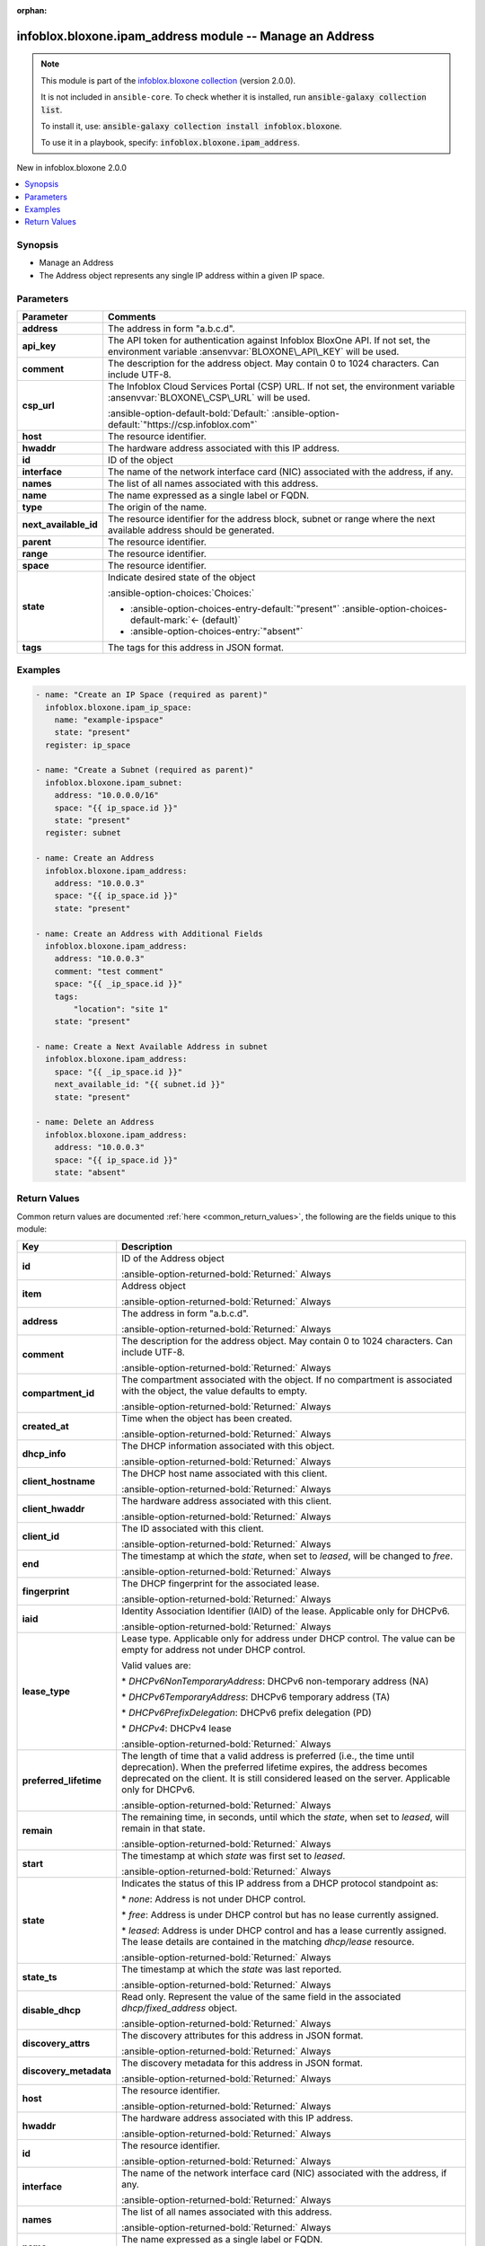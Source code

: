 .. Document meta

:orphan:

.. |antsibull-internal-nbsp| unicode:: 0xA0
    :trim:

.. meta::
  :antsibull-docs: 2.15.0

.. Anchors

.. _ansible_collections.infoblox.bloxone.ipam_address_module:

.. Anchors: short name for ansible.builtin

.. Title

infoblox.bloxone.ipam_address module -- Manage an Address
+++++++++++++++++++++++++++++++++++++++++++++++++++++++++

.. Collection note

.. note::
    This module is part of the `infoblox.bloxone collection <https://galaxy.ansible.com/ui/repo/published/infoblox/bloxone/>`_ (version 2.0.0).

    It is not included in ``ansible-core``.
    To check whether it is installed, run :code:`ansible-galaxy collection list`.

    To install it, use: :code:`ansible-galaxy collection install infoblox.bloxone`.

    To use it in a playbook, specify: :code:`infoblox.bloxone.ipam_address`.

.. version_added

.. rst-class:: ansible-version-added

New in infoblox.bloxone 2.0.0

.. contents::
   :local:
   :depth: 1

.. Deprecated


Synopsis
--------

.. Description

- Manage an Address
- The Address object represents any single IP address within a given IP space.


.. Aliases


.. Requirements






.. Options

Parameters
----------

.. tabularcolumns:: \X{1}{3}\X{2}{3}

.. list-table::
  :width: 100%
  :widths: auto
  :header-rows: 1
  :class: longtable ansible-option-table

  * - Parameter
    - Comments

  * - .. raw:: html

        <div class="ansible-option-cell">
        <div class="ansibleOptionAnchor" id="parameter-address"></div>

      .. _ansible_collections.infoblox.bloxone.ipam_address_module__parameter-address:

      .. rst-class:: ansible-option-title

      **address**

      .. raw:: html

        <a class="ansibleOptionLink" href="#parameter-address" title="Permalink to this option"></a>

      .. ansible-option-type-line::

        :ansible-option-type:`string`

      .. raw:: html

        </div>

    - .. raw:: html

        <div class="ansible-option-cell">

      The address in form "a.b.c.d".


      .. raw:: html

        </div>

  * - .. raw:: html

        <div class="ansible-option-cell">
        <div class="ansibleOptionAnchor" id="parameter-api_key"></div>
        <div class="ansibleOptionAnchor" id="parameter-bloxone_api_key"></div>

      .. _ansible_collections.infoblox.bloxone.ipam_address_module__parameter-api_key:
      .. _ansible_collections.infoblox.bloxone.ipam_address_module__parameter-bloxone_api_key:

      .. rst-class:: ansible-option-title

      **api_key**

      .. raw:: html

        <a class="ansibleOptionLink" href="#parameter-api_key" title="Permalink to this option"></a>

      .. ansible-option-type-line::

        :ansible-option-aliases:`aliases: bloxone_api_key`

        :ansible-option-type:`string`

      .. raw:: html

        </div>

    - .. raw:: html

        <div class="ansible-option-cell">

      The API token for authentication against Infoblox BloxOne API. If not set, the environment variable :ansenvvar:`BLOXONE\_API\_KEY` will be used.


      .. raw:: html

        </div>

  * - .. raw:: html

        <div class="ansible-option-cell">
        <div class="ansibleOptionAnchor" id="parameter-comment"></div>

      .. _ansible_collections.infoblox.bloxone.ipam_address_module__parameter-comment:

      .. rst-class:: ansible-option-title

      **comment**

      .. raw:: html

        <a class="ansibleOptionLink" href="#parameter-comment" title="Permalink to this option"></a>

      .. ansible-option-type-line::

        :ansible-option-type:`string`

      .. raw:: html

        </div>

    - .. raw:: html

        <div class="ansible-option-cell">

      The description for the address object. May contain 0 to 1024 characters. Can include UTF-8.


      .. raw:: html

        </div>

  * - .. raw:: html

        <div class="ansible-option-cell">
        <div class="ansibleOptionAnchor" id="parameter-csp_url"></div>
        <div class="ansibleOptionAnchor" id="parameter-bloxone_csp_url"></div>

      .. _ansible_collections.infoblox.bloxone.ipam_address_module__parameter-bloxone_csp_url:
      .. _ansible_collections.infoblox.bloxone.ipam_address_module__parameter-csp_url:

      .. rst-class:: ansible-option-title

      **csp_url**

      .. raw:: html

        <a class="ansibleOptionLink" href="#parameter-csp_url" title="Permalink to this option"></a>

      .. ansible-option-type-line::

        :ansible-option-aliases:`aliases: bloxone_csp_url`

        :ansible-option-type:`string`

      .. raw:: html

        </div>

    - .. raw:: html

        <div class="ansible-option-cell">

      The Infoblox Cloud Services Portal (CSP) URL. If not set, the environment variable :ansenvvar:`BLOXONE\_CSP\_URL` will be used.


      .. rst-class:: ansible-option-line

      :ansible-option-default-bold:`Default:` :ansible-option-default:`"https://csp.infoblox.com"`

      .. raw:: html

        </div>

  * - .. raw:: html

        <div class="ansible-option-cell">
        <div class="ansibleOptionAnchor" id="parameter-host"></div>

      .. _ansible_collections.infoblox.bloxone.ipam_address_module__parameter-host:

      .. rst-class:: ansible-option-title

      **host**

      .. raw:: html

        <a class="ansibleOptionLink" href="#parameter-host" title="Permalink to this option"></a>

      .. ansible-option-type-line::

        :ansible-option-type:`string`

      .. raw:: html

        </div>

    - .. raw:: html

        <div class="ansible-option-cell">

      The resource identifier.


      .. raw:: html

        </div>

  * - .. raw:: html

        <div class="ansible-option-cell">
        <div class="ansibleOptionAnchor" id="parameter-hwaddr"></div>

      .. _ansible_collections.infoblox.bloxone.ipam_address_module__parameter-hwaddr:

      .. rst-class:: ansible-option-title

      **hwaddr**

      .. raw:: html

        <a class="ansibleOptionLink" href="#parameter-hwaddr" title="Permalink to this option"></a>

      .. ansible-option-type-line::

        :ansible-option-type:`string`

      .. raw:: html

        </div>

    - .. raw:: html

        <div class="ansible-option-cell">

      The hardware address associated with this IP address.


      .. raw:: html

        </div>

  * - .. raw:: html

        <div class="ansible-option-cell">
        <div class="ansibleOptionAnchor" id="parameter-id"></div>

      .. _ansible_collections.infoblox.bloxone.ipam_address_module__parameter-id:

      .. rst-class:: ansible-option-title

      **id**

      .. raw:: html

        <a class="ansibleOptionLink" href="#parameter-id" title="Permalink to this option"></a>

      .. ansible-option-type-line::

        :ansible-option-type:`string`

      .. raw:: html

        </div>

    - .. raw:: html

        <div class="ansible-option-cell">

      ID of the object


      .. raw:: html

        </div>

  * - .. raw:: html

        <div class="ansible-option-cell">
        <div class="ansibleOptionAnchor" id="parameter-interface"></div>

      .. _ansible_collections.infoblox.bloxone.ipam_address_module__parameter-interface:

      .. rst-class:: ansible-option-title

      **interface**

      .. raw:: html

        <a class="ansibleOptionLink" href="#parameter-interface" title="Permalink to this option"></a>

      .. ansible-option-type-line::

        :ansible-option-type:`string`

      .. raw:: html

        </div>

    - .. raw:: html

        <div class="ansible-option-cell">

      The name of the network interface card (NIC) associated with the address, if any.


      .. raw:: html

        </div>

  * - .. raw:: html

        <div class="ansible-option-cell">
        <div class="ansibleOptionAnchor" id="parameter-names"></div>

      .. _ansible_collections.infoblox.bloxone.ipam_address_module__parameter-names:

      .. rst-class:: ansible-option-title

      **names**

      .. raw:: html

        <a class="ansibleOptionLink" href="#parameter-names" title="Permalink to this option"></a>

      .. ansible-option-type-line::

        :ansible-option-type:`list` / :ansible-option-elements:`elements=dictionary`

      .. raw:: html

        </div>

    - .. raw:: html

        <div class="ansible-option-cell">

      The list of all names associated with this address.


      .. raw:: html

        </div>

  * - .. raw:: html

        <div class="ansible-option-indent"></div><div class="ansible-option-cell">
        <div class="ansibleOptionAnchor" id="parameter-names/name"></div>

      .. raw:: latex

        \hspace{0.02\textwidth}\begin{minipage}[t]{0.3\textwidth}

      .. _ansible_collections.infoblox.bloxone.ipam_address_module__parameter-names/name:

      .. rst-class:: ansible-option-title

      **name**

      .. raw:: html

        <a class="ansibleOptionLink" href="#parameter-names/name" title="Permalink to this option"></a>

      .. ansible-option-type-line::

        :ansible-option-type:`string`

      .. raw:: html

        </div>

      .. raw:: latex

        \end{minipage}

    - .. raw:: html

        <div class="ansible-option-indent-desc"></div><div class="ansible-option-cell">

      The name expressed as a single label or FQDN.


      .. raw:: html

        </div>

  * - .. raw:: html

        <div class="ansible-option-indent"></div><div class="ansible-option-cell">
        <div class="ansibleOptionAnchor" id="parameter-names/type"></div>

      .. raw:: latex

        \hspace{0.02\textwidth}\begin{minipage}[t]{0.3\textwidth}

      .. _ansible_collections.infoblox.bloxone.ipam_address_module__parameter-names/type:

      .. rst-class:: ansible-option-title

      **type**

      .. raw:: html

        <a class="ansibleOptionLink" href="#parameter-names/type" title="Permalink to this option"></a>

      .. ansible-option-type-line::

        :ansible-option-type:`string`

      .. raw:: html

        </div>

      .. raw:: latex

        \end{minipage}

    - .. raw:: html

        <div class="ansible-option-indent-desc"></div><div class="ansible-option-cell">

      The origin of the name.


      .. raw:: html

        </div>


  * - .. raw:: html

        <div class="ansible-option-cell">
        <div class="ansibleOptionAnchor" id="parameter-next_available_id"></div>

      .. _ansible_collections.infoblox.bloxone.ipam_address_module__parameter-next_available_id:

      .. rst-class:: ansible-option-title

      **next_available_id**

      .. raw:: html

        <a class="ansibleOptionLink" href="#parameter-next_available_id" title="Permalink to this option"></a>

      .. ansible-option-type-line::

        :ansible-option-type:`string`

      .. raw:: html

        </div>

    - .. raw:: html

        <div class="ansible-option-cell">

      The resource identifier for the address block, subnet or range where the next available address should be generated.


      .. raw:: html

        </div>

  * - .. raw:: html

        <div class="ansible-option-cell">
        <div class="ansibleOptionAnchor" id="parameter-parent"></div>

      .. _ansible_collections.infoblox.bloxone.ipam_address_module__parameter-parent:

      .. rst-class:: ansible-option-title

      **parent**

      .. raw:: html

        <a class="ansibleOptionLink" href="#parameter-parent" title="Permalink to this option"></a>

      .. ansible-option-type-line::

        :ansible-option-type:`string`

      .. raw:: html

        </div>

    - .. raw:: html

        <div class="ansible-option-cell">

      The resource identifier.


      .. raw:: html

        </div>

  * - .. raw:: html

        <div class="ansible-option-cell">
        <div class="ansibleOptionAnchor" id="parameter-range"></div>

      .. _ansible_collections.infoblox.bloxone.ipam_address_module__parameter-range:

      .. rst-class:: ansible-option-title

      **range**

      .. raw:: html

        <a class="ansibleOptionLink" href="#parameter-range" title="Permalink to this option"></a>

      .. ansible-option-type-line::

        :ansible-option-type:`string`

      .. raw:: html

        </div>

    - .. raw:: html

        <div class="ansible-option-cell">

      The resource identifier.


      .. raw:: html

        </div>

  * - .. raw:: html

        <div class="ansible-option-cell">
        <div class="ansibleOptionAnchor" id="parameter-space"></div>

      .. _ansible_collections.infoblox.bloxone.ipam_address_module__parameter-space:

      .. rst-class:: ansible-option-title

      **space**

      .. raw:: html

        <a class="ansibleOptionLink" href="#parameter-space" title="Permalink to this option"></a>

      .. ansible-option-type-line::

        :ansible-option-type:`string`

      .. raw:: html

        </div>

    - .. raw:: html

        <div class="ansible-option-cell">

      The resource identifier.


      .. raw:: html

        </div>

  * - .. raw:: html

        <div class="ansible-option-cell">
        <div class="ansibleOptionAnchor" id="parameter-state"></div>

      .. _ansible_collections.infoblox.bloxone.ipam_address_module__parameter-state:

      .. rst-class:: ansible-option-title

      **state**

      .. raw:: html

        <a class="ansibleOptionLink" href="#parameter-state" title="Permalink to this option"></a>

      .. ansible-option-type-line::

        :ansible-option-type:`string`

      .. raw:: html

        </div>

    - .. raw:: html

        <div class="ansible-option-cell">

      Indicate desired state of the object


      .. rst-class:: ansible-option-line

      :ansible-option-choices:`Choices:`

      - :ansible-option-choices-entry-default:`"present"` :ansible-option-choices-default-mark:`← (default)`
      - :ansible-option-choices-entry:`"absent"`


      .. raw:: html

        </div>

  * - .. raw:: html

        <div class="ansible-option-cell">
        <div class="ansibleOptionAnchor" id="parameter-tags"></div>

      .. _ansible_collections.infoblox.bloxone.ipam_address_module__parameter-tags:

      .. rst-class:: ansible-option-title

      **tags**

      .. raw:: html

        <a class="ansibleOptionLink" href="#parameter-tags" title="Permalink to this option"></a>

      .. ansible-option-type-line::

        :ansible-option-type:`dictionary`

      .. raw:: html

        </div>

    - .. raw:: html

        <div class="ansible-option-cell">

      The tags for this address in JSON format.


      .. raw:: html

        </div>


.. Attributes


.. Notes


.. Seealso


.. Examples

Examples
--------

.. code-block:: yaml+jinja

    - name: "Create an IP Space (required as parent)"
      infoblox.bloxone.ipam_ip_space:
        name: "example-ipspace"
        state: "present"
      register: ip_space

    - name: "Create a Subnet (required as parent)"
      infoblox.bloxone.ipam_subnet:
        address: "10.0.0.0/16"
        space: "{{ ip_space.id }}"
        state: "present"
      register: subnet

    - name: Create an Address
      infoblox.bloxone.ipam_address:
        address: "10.0.0.3"
        space: "{{ ip_space.id }}"
        state: "present"

    - name: Create an Address with Additional Fields
      infoblox.bloxone.ipam_address:
        address: "10.0.0.3"
        comment: "test comment"
        space: "{{ _ip_space.id }}"
        tags:
            "location": "site 1"
        state: "present"

    - name: Create a Next Available Address in subnet
      infoblox.bloxone.ipam_address:
        space: "{{ _ip_space.id }}"
        next_available_id: "{{ subnet.id }}"
        state: "present"

    - name: Delete an Address
      infoblox.bloxone.ipam_address:
        address: "10.0.0.3"
        space: "{{ ip_space.id }}"
        state: "absent"



.. Facts


.. Return values

Return Values
-------------
Common return values are documented :ref:`here <common_return_values>`, the following are the fields unique to this module:

.. tabularcolumns:: \X{1}{3}\X{2}{3}

.. list-table::
  :width: 100%
  :widths: auto
  :header-rows: 1
  :class: longtable ansible-option-table

  * - Key
    - Description

  * - .. raw:: html

        <div class="ansible-option-cell">
        <div class="ansibleOptionAnchor" id="return-id"></div>

      .. _ansible_collections.infoblox.bloxone.ipam_address_module__return-id:

      .. rst-class:: ansible-option-title

      **id**

      .. raw:: html

        <a class="ansibleOptionLink" href="#return-id" title="Permalink to this return value"></a>

      .. ansible-option-type-line::

        :ansible-option-type:`string`

      .. raw:: html

        </div>

    - .. raw:: html

        <div class="ansible-option-cell">

      ID of the Address object


      .. rst-class:: ansible-option-line

      :ansible-option-returned-bold:`Returned:` Always


      .. raw:: html

        </div>


  * - .. raw:: html

        <div class="ansible-option-cell">
        <div class="ansibleOptionAnchor" id="return-item"></div>

      .. _ansible_collections.infoblox.bloxone.ipam_address_module__return-item:

      .. rst-class:: ansible-option-title

      **item**

      .. raw:: html

        <a class="ansibleOptionLink" href="#return-item" title="Permalink to this return value"></a>

      .. ansible-option-type-line::

        :ansible-option-type:`complex`

      .. raw:: html

        </div>

    - .. raw:: html

        <div class="ansible-option-cell">

      Address object


      .. rst-class:: ansible-option-line

      :ansible-option-returned-bold:`Returned:` Always


      .. raw:: html

        </div>


  * - .. raw:: html

        <div class="ansible-option-indent"></div><div class="ansible-option-cell">
        <div class="ansibleOptionAnchor" id="return-item/address"></div>

      .. raw:: latex

        \hspace{0.02\textwidth}\begin{minipage}[t]{0.3\textwidth}

      .. _ansible_collections.infoblox.bloxone.ipam_address_module__return-item/address:

      .. rst-class:: ansible-option-title

      **address**

      .. raw:: html

        <a class="ansibleOptionLink" href="#return-item/address" title="Permalink to this return value"></a>

      .. ansible-option-type-line::

        :ansible-option-type:`string`

      .. raw:: html

        </div>

      .. raw:: latex

        \end{minipage}

    - .. raw:: html

        <div class="ansible-option-indent-desc"></div><div class="ansible-option-cell">

      The address in form "a.b.c.d".


      .. rst-class:: ansible-option-line

      :ansible-option-returned-bold:`Returned:` Always


      .. raw:: html

        </div>


  * - .. raw:: html

        <div class="ansible-option-indent"></div><div class="ansible-option-cell">
        <div class="ansibleOptionAnchor" id="return-item/comment"></div>

      .. raw:: latex

        \hspace{0.02\textwidth}\begin{minipage}[t]{0.3\textwidth}

      .. _ansible_collections.infoblox.bloxone.ipam_address_module__return-item/comment:

      .. rst-class:: ansible-option-title

      **comment**

      .. raw:: html

        <a class="ansibleOptionLink" href="#return-item/comment" title="Permalink to this return value"></a>

      .. ansible-option-type-line::

        :ansible-option-type:`string`

      .. raw:: html

        </div>

      .. raw:: latex

        \end{minipage}

    - .. raw:: html

        <div class="ansible-option-indent-desc"></div><div class="ansible-option-cell">

      The description for the address object. May contain 0 to 1024 characters. Can include UTF-8.


      .. rst-class:: ansible-option-line

      :ansible-option-returned-bold:`Returned:` Always


      .. raw:: html

        </div>


  * - .. raw:: html

        <div class="ansible-option-indent"></div><div class="ansible-option-cell">
        <div class="ansibleOptionAnchor" id="return-item/compartment_id"></div>

      .. raw:: latex

        \hspace{0.02\textwidth}\begin{minipage}[t]{0.3\textwidth}

      .. _ansible_collections.infoblox.bloxone.ipam_address_module__return-item/compartment_id:

      .. rst-class:: ansible-option-title

      **compartment_id**

      .. raw:: html

        <a class="ansibleOptionLink" href="#return-item/compartment_id" title="Permalink to this return value"></a>

      .. ansible-option-type-line::

        :ansible-option-type:`string`

      .. raw:: html

        </div>

      .. raw:: latex

        \end{minipage}

    - .. raw:: html

        <div class="ansible-option-indent-desc"></div><div class="ansible-option-cell">

      The compartment associated with the object. If no compartment is associated with the object, the value defaults to empty.


      .. rst-class:: ansible-option-line

      :ansible-option-returned-bold:`Returned:` Always


      .. raw:: html

        </div>


  * - .. raw:: html

        <div class="ansible-option-indent"></div><div class="ansible-option-cell">
        <div class="ansibleOptionAnchor" id="return-item/created_at"></div>

      .. raw:: latex

        \hspace{0.02\textwidth}\begin{minipage}[t]{0.3\textwidth}

      .. _ansible_collections.infoblox.bloxone.ipam_address_module__return-item/created_at:

      .. rst-class:: ansible-option-title

      **created_at**

      .. raw:: html

        <a class="ansibleOptionLink" href="#return-item/created_at" title="Permalink to this return value"></a>

      .. ansible-option-type-line::

        :ansible-option-type:`string`

      .. raw:: html

        </div>

      .. raw:: latex

        \end{minipage}

    - .. raw:: html

        <div class="ansible-option-indent-desc"></div><div class="ansible-option-cell">

      Time when the object has been created.


      .. rst-class:: ansible-option-line

      :ansible-option-returned-bold:`Returned:` Always


      .. raw:: html

        </div>


  * - .. raw:: html

        <div class="ansible-option-indent"></div><div class="ansible-option-cell">
        <div class="ansibleOptionAnchor" id="return-item/dhcp_info"></div>

      .. raw:: latex

        \hspace{0.02\textwidth}\begin{minipage}[t]{0.3\textwidth}

      .. _ansible_collections.infoblox.bloxone.ipam_address_module__return-item/dhcp_info:

      .. rst-class:: ansible-option-title

      **dhcp_info**

      .. raw:: html

        <a class="ansibleOptionLink" href="#return-item/dhcp_info" title="Permalink to this return value"></a>

      .. ansible-option-type-line::

        :ansible-option-type:`dictionary`

      .. raw:: html

        </div>

      .. raw:: latex

        \end{minipage}

    - .. raw:: html

        <div class="ansible-option-indent-desc"></div><div class="ansible-option-cell">

      The DHCP information associated with this object.


      .. rst-class:: ansible-option-line

      :ansible-option-returned-bold:`Returned:` Always


      .. raw:: html

        </div>


  * - .. raw:: html

        <div class="ansible-option-indent"></div><div class="ansible-option-indent"></div><div class="ansible-option-cell">
        <div class="ansibleOptionAnchor" id="return-item/dhcp_info/client_hostname"></div>

      .. raw:: latex

        \hspace{0.04\textwidth}\begin{minipage}[t]{0.28\textwidth}

      .. _ansible_collections.infoblox.bloxone.ipam_address_module__return-item/dhcp_info/client_hostname:

      .. rst-class:: ansible-option-title

      **client_hostname**

      .. raw:: html

        <a class="ansibleOptionLink" href="#return-item/dhcp_info/client_hostname" title="Permalink to this return value"></a>

      .. ansible-option-type-line::

        :ansible-option-type:`string`

      .. raw:: html

        </div>

      .. raw:: latex

        \end{minipage}

    - .. raw:: html

        <div class="ansible-option-indent-desc"></div><div class="ansible-option-indent-desc"></div><div class="ansible-option-cell">

      The DHCP host name associated with this client.


      .. rst-class:: ansible-option-line

      :ansible-option-returned-bold:`Returned:` Always


      .. raw:: html

        </div>


  * - .. raw:: html

        <div class="ansible-option-indent"></div><div class="ansible-option-indent"></div><div class="ansible-option-cell">
        <div class="ansibleOptionAnchor" id="return-item/dhcp_info/client_hwaddr"></div>

      .. raw:: latex

        \hspace{0.04\textwidth}\begin{minipage}[t]{0.28\textwidth}

      .. _ansible_collections.infoblox.bloxone.ipam_address_module__return-item/dhcp_info/client_hwaddr:

      .. rst-class:: ansible-option-title

      **client_hwaddr**

      .. raw:: html

        <a class="ansibleOptionLink" href="#return-item/dhcp_info/client_hwaddr" title="Permalink to this return value"></a>

      .. ansible-option-type-line::

        :ansible-option-type:`string`

      .. raw:: html

        </div>

      .. raw:: latex

        \end{minipage}

    - .. raw:: html

        <div class="ansible-option-indent-desc"></div><div class="ansible-option-indent-desc"></div><div class="ansible-option-cell">

      The hardware address associated with this client.


      .. rst-class:: ansible-option-line

      :ansible-option-returned-bold:`Returned:` Always


      .. raw:: html

        </div>


  * - .. raw:: html

        <div class="ansible-option-indent"></div><div class="ansible-option-indent"></div><div class="ansible-option-cell">
        <div class="ansibleOptionAnchor" id="return-item/dhcp_info/client_id"></div>

      .. raw:: latex

        \hspace{0.04\textwidth}\begin{minipage}[t]{0.28\textwidth}

      .. _ansible_collections.infoblox.bloxone.ipam_address_module__return-item/dhcp_info/client_id:

      .. rst-class:: ansible-option-title

      **client_id**

      .. raw:: html

        <a class="ansibleOptionLink" href="#return-item/dhcp_info/client_id" title="Permalink to this return value"></a>

      .. ansible-option-type-line::

        :ansible-option-type:`string`

      .. raw:: html

        </div>

      .. raw:: latex

        \end{minipage}

    - .. raw:: html

        <div class="ansible-option-indent-desc"></div><div class="ansible-option-indent-desc"></div><div class="ansible-option-cell">

      The ID associated with this client.


      .. rst-class:: ansible-option-line

      :ansible-option-returned-bold:`Returned:` Always


      .. raw:: html

        </div>


  * - .. raw:: html

        <div class="ansible-option-indent"></div><div class="ansible-option-indent"></div><div class="ansible-option-cell">
        <div class="ansibleOptionAnchor" id="return-item/dhcp_info/end"></div>

      .. raw:: latex

        \hspace{0.04\textwidth}\begin{minipage}[t]{0.28\textwidth}

      .. _ansible_collections.infoblox.bloxone.ipam_address_module__return-item/dhcp_info/end:

      .. rst-class:: ansible-option-title

      **end**

      .. raw:: html

        <a class="ansibleOptionLink" href="#return-item/dhcp_info/end" title="Permalink to this return value"></a>

      .. ansible-option-type-line::

        :ansible-option-type:`string`

      .. raw:: html

        </div>

      .. raw:: latex

        \end{minipage}

    - .. raw:: html

        <div class="ansible-option-indent-desc"></div><div class="ansible-option-indent-desc"></div><div class="ansible-option-cell">

      The timestamp at which the :emphasis:`state`\ , when set to :emphasis:`leased`\ , will be changed to :emphasis:`free`.


      .. rst-class:: ansible-option-line

      :ansible-option-returned-bold:`Returned:` Always


      .. raw:: html

        </div>


  * - .. raw:: html

        <div class="ansible-option-indent"></div><div class="ansible-option-indent"></div><div class="ansible-option-cell">
        <div class="ansibleOptionAnchor" id="return-item/dhcp_info/fingerprint"></div>

      .. raw:: latex

        \hspace{0.04\textwidth}\begin{minipage}[t]{0.28\textwidth}

      .. _ansible_collections.infoblox.bloxone.ipam_address_module__return-item/dhcp_info/fingerprint:

      .. rst-class:: ansible-option-title

      **fingerprint**

      .. raw:: html

        <a class="ansibleOptionLink" href="#return-item/dhcp_info/fingerprint" title="Permalink to this return value"></a>

      .. ansible-option-type-line::

        :ansible-option-type:`string`

      .. raw:: html

        </div>

      .. raw:: latex

        \end{minipage}

    - .. raw:: html

        <div class="ansible-option-indent-desc"></div><div class="ansible-option-indent-desc"></div><div class="ansible-option-cell">

      The DHCP fingerprint for the associated lease.


      .. rst-class:: ansible-option-line

      :ansible-option-returned-bold:`Returned:` Always


      .. raw:: html

        </div>


  * - .. raw:: html

        <div class="ansible-option-indent"></div><div class="ansible-option-indent"></div><div class="ansible-option-cell">
        <div class="ansibleOptionAnchor" id="return-item/dhcp_info/iaid"></div>

      .. raw:: latex

        \hspace{0.04\textwidth}\begin{minipage}[t]{0.28\textwidth}

      .. _ansible_collections.infoblox.bloxone.ipam_address_module__return-item/dhcp_info/iaid:

      .. rst-class:: ansible-option-title

      **iaid**

      .. raw:: html

        <a class="ansibleOptionLink" href="#return-item/dhcp_info/iaid" title="Permalink to this return value"></a>

      .. ansible-option-type-line::

        :ansible-option-type:`integer`

      .. raw:: html

        </div>

      .. raw:: latex

        \end{minipage}

    - .. raw:: html

        <div class="ansible-option-indent-desc"></div><div class="ansible-option-indent-desc"></div><div class="ansible-option-cell">

      Identity Association Identifier (IAID) of the lease. Applicable only for DHCPv6.


      .. rst-class:: ansible-option-line

      :ansible-option-returned-bold:`Returned:` Always


      .. raw:: html

        </div>


  * - .. raw:: html

        <div class="ansible-option-indent"></div><div class="ansible-option-indent"></div><div class="ansible-option-cell">
        <div class="ansibleOptionAnchor" id="return-item/dhcp_info/lease_type"></div>

      .. raw:: latex

        \hspace{0.04\textwidth}\begin{minipage}[t]{0.28\textwidth}

      .. _ansible_collections.infoblox.bloxone.ipam_address_module__return-item/dhcp_info/lease_type:

      .. rst-class:: ansible-option-title

      **lease_type**

      .. raw:: html

        <a class="ansibleOptionLink" href="#return-item/dhcp_info/lease_type" title="Permalink to this return value"></a>

      .. ansible-option-type-line::

        :ansible-option-type:`string`

      .. raw:: html

        </div>

      .. raw:: latex

        \end{minipage}

    - .. raw:: html

        <div class="ansible-option-indent-desc"></div><div class="ansible-option-indent-desc"></div><div class="ansible-option-cell">

      Lease type. Applicable only for address under DHCP control. The value can be empty for address not under DHCP control.

      Valid values are:

      \* :emphasis:`DHCPv6NonTemporaryAddress`\ : DHCPv6 non-temporary address (NA)

      \* :emphasis:`DHCPv6TemporaryAddress`\ : DHCPv6 temporary address (TA)

      \* :emphasis:`DHCPv6PrefixDelegation`\ : DHCPv6 prefix delegation (PD)

      \* :emphasis:`DHCPv4`\ : DHCPv4 lease


      .. rst-class:: ansible-option-line

      :ansible-option-returned-bold:`Returned:` Always


      .. raw:: html

        </div>


  * - .. raw:: html

        <div class="ansible-option-indent"></div><div class="ansible-option-indent"></div><div class="ansible-option-cell">
        <div class="ansibleOptionAnchor" id="return-item/dhcp_info/preferred_lifetime"></div>

      .. raw:: latex

        \hspace{0.04\textwidth}\begin{minipage}[t]{0.28\textwidth}

      .. _ansible_collections.infoblox.bloxone.ipam_address_module__return-item/dhcp_info/preferred_lifetime:

      .. rst-class:: ansible-option-title

      **preferred_lifetime**

      .. raw:: html

        <a class="ansibleOptionLink" href="#return-item/dhcp_info/preferred_lifetime" title="Permalink to this return value"></a>

      .. ansible-option-type-line::

        :ansible-option-type:`string`

      .. raw:: html

        </div>

      .. raw:: latex

        \end{minipage}

    - .. raw:: html

        <div class="ansible-option-indent-desc"></div><div class="ansible-option-indent-desc"></div><div class="ansible-option-cell">

      The length of time that a valid address is preferred (i.e., the time until deprecation). When the preferred lifetime expires, the address becomes deprecated on the client. It is still considered leased on the server. Applicable only for DHCPv6.


      .. rst-class:: ansible-option-line

      :ansible-option-returned-bold:`Returned:` Always


      .. raw:: html

        </div>


  * - .. raw:: html

        <div class="ansible-option-indent"></div><div class="ansible-option-indent"></div><div class="ansible-option-cell">
        <div class="ansibleOptionAnchor" id="return-item/dhcp_info/remain"></div>

      .. raw:: latex

        \hspace{0.04\textwidth}\begin{minipage}[t]{0.28\textwidth}

      .. _ansible_collections.infoblox.bloxone.ipam_address_module__return-item/dhcp_info/remain:

      .. rst-class:: ansible-option-title

      **remain**

      .. raw:: html

        <a class="ansibleOptionLink" href="#return-item/dhcp_info/remain" title="Permalink to this return value"></a>

      .. ansible-option-type-line::

        :ansible-option-type:`integer`

      .. raw:: html

        </div>

      .. raw:: latex

        \end{minipage}

    - .. raw:: html

        <div class="ansible-option-indent-desc"></div><div class="ansible-option-indent-desc"></div><div class="ansible-option-cell">

      The remaining time, in seconds, until which the :emphasis:`state`\ , when set to :emphasis:`leased`\ , will remain in that state.


      .. rst-class:: ansible-option-line

      :ansible-option-returned-bold:`Returned:` Always


      .. raw:: html

        </div>


  * - .. raw:: html

        <div class="ansible-option-indent"></div><div class="ansible-option-indent"></div><div class="ansible-option-cell">
        <div class="ansibleOptionAnchor" id="return-item/dhcp_info/start"></div>

      .. raw:: latex

        \hspace{0.04\textwidth}\begin{minipage}[t]{0.28\textwidth}

      .. _ansible_collections.infoblox.bloxone.ipam_address_module__return-item/dhcp_info/start:

      .. rst-class:: ansible-option-title

      **start**

      .. raw:: html

        <a class="ansibleOptionLink" href="#return-item/dhcp_info/start" title="Permalink to this return value"></a>

      .. ansible-option-type-line::

        :ansible-option-type:`string`

      .. raw:: html

        </div>

      .. raw:: latex

        \end{minipage}

    - .. raw:: html

        <div class="ansible-option-indent-desc"></div><div class="ansible-option-indent-desc"></div><div class="ansible-option-cell">

      The timestamp at which :emphasis:`state` was first set to :emphasis:`leased`.


      .. rst-class:: ansible-option-line

      :ansible-option-returned-bold:`Returned:` Always


      .. raw:: html

        </div>


  * - .. raw:: html

        <div class="ansible-option-indent"></div><div class="ansible-option-indent"></div><div class="ansible-option-cell">
        <div class="ansibleOptionAnchor" id="return-item/dhcp_info/state"></div>

      .. raw:: latex

        \hspace{0.04\textwidth}\begin{minipage}[t]{0.28\textwidth}

      .. _ansible_collections.infoblox.bloxone.ipam_address_module__return-item/dhcp_info/state:

      .. rst-class:: ansible-option-title

      **state**

      .. raw:: html

        <a class="ansibleOptionLink" href="#return-item/dhcp_info/state" title="Permalink to this return value"></a>

      .. ansible-option-type-line::

        :ansible-option-type:`string`

      .. raw:: html

        </div>

      .. raw:: latex

        \end{minipage}

    - .. raw:: html

        <div class="ansible-option-indent-desc"></div><div class="ansible-option-indent-desc"></div><div class="ansible-option-cell">

      Indicates the status of this IP address from a DHCP protocol standpoint as:

      \* :emphasis:`none`\ : Address is not under DHCP control.

      \* :emphasis:`free`\ : Address is under DHCP control but has no lease currently assigned.

      \* :emphasis:`leased`\ : Address is under DHCP control and has a lease currently assigned. The lease details are contained in the matching :emphasis:`dhcp/lease` resource.


      .. rst-class:: ansible-option-line

      :ansible-option-returned-bold:`Returned:` Always


      .. raw:: html

        </div>


  * - .. raw:: html

        <div class="ansible-option-indent"></div><div class="ansible-option-indent"></div><div class="ansible-option-cell">
        <div class="ansibleOptionAnchor" id="return-item/dhcp_info/state_ts"></div>

      .. raw:: latex

        \hspace{0.04\textwidth}\begin{minipage}[t]{0.28\textwidth}

      .. _ansible_collections.infoblox.bloxone.ipam_address_module__return-item/dhcp_info/state_ts:

      .. rst-class:: ansible-option-title

      **state_ts**

      .. raw:: html

        <a class="ansibleOptionLink" href="#return-item/dhcp_info/state_ts" title="Permalink to this return value"></a>

      .. ansible-option-type-line::

        :ansible-option-type:`string`

      .. raw:: html

        </div>

      .. raw:: latex

        \end{minipage}

    - .. raw:: html

        <div class="ansible-option-indent-desc"></div><div class="ansible-option-indent-desc"></div><div class="ansible-option-cell">

      The timestamp at which the :emphasis:`state` was last reported.


      .. rst-class:: ansible-option-line

      :ansible-option-returned-bold:`Returned:` Always


      .. raw:: html

        </div>



  * - .. raw:: html

        <div class="ansible-option-indent"></div><div class="ansible-option-cell">
        <div class="ansibleOptionAnchor" id="return-item/disable_dhcp"></div>

      .. raw:: latex

        \hspace{0.02\textwidth}\begin{minipage}[t]{0.3\textwidth}

      .. _ansible_collections.infoblox.bloxone.ipam_address_module__return-item/disable_dhcp:

      .. rst-class:: ansible-option-title

      **disable_dhcp**

      .. raw:: html

        <a class="ansibleOptionLink" href="#return-item/disable_dhcp" title="Permalink to this return value"></a>

      .. ansible-option-type-line::

        :ansible-option-type:`boolean`

      .. raw:: html

        </div>

      .. raw:: latex

        \end{minipage}

    - .. raw:: html

        <div class="ansible-option-indent-desc"></div><div class="ansible-option-cell">

      Read only. Represent the value of the same field in the associated :emphasis:`dhcp/fixed\_address` object.


      .. rst-class:: ansible-option-line

      :ansible-option-returned-bold:`Returned:` Always


      .. raw:: html

        </div>


  * - .. raw:: html

        <div class="ansible-option-indent"></div><div class="ansible-option-cell">
        <div class="ansibleOptionAnchor" id="return-item/discovery_attrs"></div>

      .. raw:: latex

        \hspace{0.02\textwidth}\begin{minipage}[t]{0.3\textwidth}

      .. _ansible_collections.infoblox.bloxone.ipam_address_module__return-item/discovery_attrs:

      .. rst-class:: ansible-option-title

      **discovery_attrs**

      .. raw:: html

        <a class="ansibleOptionLink" href="#return-item/discovery_attrs" title="Permalink to this return value"></a>

      .. ansible-option-type-line::

        :ansible-option-type:`dictionary`

      .. raw:: html

        </div>

      .. raw:: latex

        \end{minipage}

    - .. raw:: html

        <div class="ansible-option-indent-desc"></div><div class="ansible-option-cell">

      The discovery attributes for this address in JSON format.


      .. rst-class:: ansible-option-line

      :ansible-option-returned-bold:`Returned:` Always


      .. raw:: html

        </div>


  * - .. raw:: html

        <div class="ansible-option-indent"></div><div class="ansible-option-cell">
        <div class="ansibleOptionAnchor" id="return-item/discovery_metadata"></div>

      .. raw:: latex

        \hspace{0.02\textwidth}\begin{minipage}[t]{0.3\textwidth}

      .. _ansible_collections.infoblox.bloxone.ipam_address_module__return-item/discovery_metadata:

      .. rst-class:: ansible-option-title

      **discovery_metadata**

      .. raw:: html

        <a class="ansibleOptionLink" href="#return-item/discovery_metadata" title="Permalink to this return value"></a>

      .. ansible-option-type-line::

        :ansible-option-type:`dictionary`

      .. raw:: html

        </div>

      .. raw:: latex

        \end{minipage}

    - .. raw:: html

        <div class="ansible-option-indent-desc"></div><div class="ansible-option-cell">

      The discovery metadata for this address in JSON format.


      .. rst-class:: ansible-option-line

      :ansible-option-returned-bold:`Returned:` Always


      .. raw:: html

        </div>


  * - .. raw:: html

        <div class="ansible-option-indent"></div><div class="ansible-option-cell">
        <div class="ansibleOptionAnchor" id="return-item/host"></div>

      .. raw:: latex

        \hspace{0.02\textwidth}\begin{minipage}[t]{0.3\textwidth}

      .. _ansible_collections.infoblox.bloxone.ipam_address_module__return-item/host:

      .. rst-class:: ansible-option-title

      **host**

      .. raw:: html

        <a class="ansibleOptionLink" href="#return-item/host" title="Permalink to this return value"></a>

      .. ansible-option-type-line::

        :ansible-option-type:`string`

      .. raw:: html

        </div>

      .. raw:: latex

        \end{minipage}

    - .. raw:: html

        <div class="ansible-option-indent-desc"></div><div class="ansible-option-cell">

      The resource identifier.


      .. rst-class:: ansible-option-line

      :ansible-option-returned-bold:`Returned:` Always


      .. raw:: html

        </div>


  * - .. raw:: html

        <div class="ansible-option-indent"></div><div class="ansible-option-cell">
        <div class="ansibleOptionAnchor" id="return-item/hwaddr"></div>

      .. raw:: latex

        \hspace{0.02\textwidth}\begin{minipage}[t]{0.3\textwidth}

      .. _ansible_collections.infoblox.bloxone.ipam_address_module__return-item/hwaddr:

      .. rst-class:: ansible-option-title

      **hwaddr**

      .. raw:: html

        <a class="ansibleOptionLink" href="#return-item/hwaddr" title="Permalink to this return value"></a>

      .. ansible-option-type-line::

        :ansible-option-type:`string`

      .. raw:: html

        </div>

      .. raw:: latex

        \end{minipage}

    - .. raw:: html

        <div class="ansible-option-indent-desc"></div><div class="ansible-option-cell">

      The hardware address associated with this IP address.


      .. rst-class:: ansible-option-line

      :ansible-option-returned-bold:`Returned:` Always


      .. raw:: html

        </div>


  * - .. raw:: html

        <div class="ansible-option-indent"></div><div class="ansible-option-cell">
        <div class="ansibleOptionAnchor" id="return-item/id"></div>

      .. raw:: latex

        \hspace{0.02\textwidth}\begin{minipage}[t]{0.3\textwidth}

      .. _ansible_collections.infoblox.bloxone.ipam_address_module__return-item/id:

      .. rst-class:: ansible-option-title

      **id**

      .. raw:: html

        <a class="ansibleOptionLink" href="#return-item/id" title="Permalink to this return value"></a>

      .. ansible-option-type-line::

        :ansible-option-type:`string`

      .. raw:: html

        </div>

      .. raw:: latex

        \end{minipage}

    - .. raw:: html

        <div class="ansible-option-indent-desc"></div><div class="ansible-option-cell">

      The resource identifier.


      .. rst-class:: ansible-option-line

      :ansible-option-returned-bold:`Returned:` Always


      .. raw:: html

        </div>


  * - .. raw:: html

        <div class="ansible-option-indent"></div><div class="ansible-option-cell">
        <div class="ansibleOptionAnchor" id="return-item/interface"></div>

      .. raw:: latex

        \hspace{0.02\textwidth}\begin{minipage}[t]{0.3\textwidth}

      .. _ansible_collections.infoblox.bloxone.ipam_address_module__return-item/interface:

      .. rst-class:: ansible-option-title

      **interface**

      .. raw:: html

        <a class="ansibleOptionLink" href="#return-item/interface" title="Permalink to this return value"></a>

      .. ansible-option-type-line::

        :ansible-option-type:`string`

      .. raw:: html

        </div>

      .. raw:: latex

        \end{minipage}

    - .. raw:: html

        <div class="ansible-option-indent-desc"></div><div class="ansible-option-cell">

      The name of the network interface card (NIC) associated with the address, if any.


      .. rst-class:: ansible-option-line

      :ansible-option-returned-bold:`Returned:` Always


      .. raw:: html

        </div>


  * - .. raw:: html

        <div class="ansible-option-indent"></div><div class="ansible-option-cell">
        <div class="ansibleOptionAnchor" id="return-item/names"></div>

      .. raw:: latex

        \hspace{0.02\textwidth}\begin{minipage}[t]{0.3\textwidth}

      .. _ansible_collections.infoblox.bloxone.ipam_address_module__return-item/names:

      .. rst-class:: ansible-option-title

      **names**

      .. raw:: html

        <a class="ansibleOptionLink" href="#return-item/names" title="Permalink to this return value"></a>

      .. ansible-option-type-line::

        :ansible-option-type:`list` / :ansible-option-elements:`elements=dictionary`

      .. raw:: html

        </div>

      .. raw:: latex

        \end{minipage}

    - .. raw:: html

        <div class="ansible-option-indent-desc"></div><div class="ansible-option-cell">

      The list of all names associated with this address.


      .. rst-class:: ansible-option-line

      :ansible-option-returned-bold:`Returned:` Always


      .. raw:: html

        </div>


  * - .. raw:: html

        <div class="ansible-option-indent"></div><div class="ansible-option-indent"></div><div class="ansible-option-cell">
        <div class="ansibleOptionAnchor" id="return-item/names/name"></div>

      .. raw:: latex

        \hspace{0.04\textwidth}\begin{minipage}[t]{0.28\textwidth}

      .. _ansible_collections.infoblox.bloxone.ipam_address_module__return-item/names/name:

      .. rst-class:: ansible-option-title

      **name**

      .. raw:: html

        <a class="ansibleOptionLink" href="#return-item/names/name" title="Permalink to this return value"></a>

      .. ansible-option-type-line::

        :ansible-option-type:`string`

      .. raw:: html

        </div>

      .. raw:: latex

        \end{minipage}

    - .. raw:: html

        <div class="ansible-option-indent-desc"></div><div class="ansible-option-indent-desc"></div><div class="ansible-option-cell">

      The name expressed as a single label or FQDN.


      .. rst-class:: ansible-option-line

      :ansible-option-returned-bold:`Returned:` Always


      .. raw:: html

        </div>


  * - .. raw:: html

        <div class="ansible-option-indent"></div><div class="ansible-option-indent"></div><div class="ansible-option-cell">
        <div class="ansibleOptionAnchor" id="return-item/names/type"></div>

      .. raw:: latex

        \hspace{0.04\textwidth}\begin{minipage}[t]{0.28\textwidth}

      .. _ansible_collections.infoblox.bloxone.ipam_address_module__return-item/names/type:

      .. rst-class:: ansible-option-title

      **type**

      .. raw:: html

        <a class="ansibleOptionLink" href="#return-item/names/type" title="Permalink to this return value"></a>

      .. ansible-option-type-line::

        :ansible-option-type:`string`

      .. raw:: html

        </div>

      .. raw:: latex

        \end{minipage}

    - .. raw:: html

        <div class="ansible-option-indent-desc"></div><div class="ansible-option-indent-desc"></div><div class="ansible-option-cell">

      The origin of the name.


      .. rst-class:: ansible-option-line

      :ansible-option-returned-bold:`Returned:` Always


      .. raw:: html

        </div>



  * - .. raw:: html

        <div class="ansible-option-indent"></div><div class="ansible-option-cell">
        <div class="ansibleOptionAnchor" id="return-item/parent"></div>

      .. raw:: latex

        \hspace{0.02\textwidth}\begin{minipage}[t]{0.3\textwidth}

      .. _ansible_collections.infoblox.bloxone.ipam_address_module__return-item/parent:

      .. rst-class:: ansible-option-title

      **parent**

      .. raw:: html

        <a class="ansibleOptionLink" href="#return-item/parent" title="Permalink to this return value"></a>

      .. ansible-option-type-line::

        :ansible-option-type:`string`

      .. raw:: html

        </div>

      .. raw:: latex

        \end{minipage}

    - .. raw:: html

        <div class="ansible-option-indent-desc"></div><div class="ansible-option-cell">

      The resource identifier.


      .. rst-class:: ansible-option-line

      :ansible-option-returned-bold:`Returned:` Always


      .. raw:: html

        </div>


  * - .. raw:: html

        <div class="ansible-option-indent"></div><div class="ansible-option-cell">
        <div class="ansibleOptionAnchor" id="return-item/protocol"></div>

      .. raw:: latex

        \hspace{0.02\textwidth}\begin{minipage}[t]{0.3\textwidth}

      .. _ansible_collections.infoblox.bloxone.ipam_address_module__return-item/protocol:

      .. rst-class:: ansible-option-title

      **protocol**

      .. raw:: html

        <a class="ansibleOptionLink" href="#return-item/protocol" title="Permalink to this return value"></a>

      .. ansible-option-type-line::

        :ansible-option-type:`string`

      .. raw:: html

        </div>

      .. raw:: latex

        \end{minipage}

    - .. raw:: html

        <div class="ansible-option-indent-desc"></div><div class="ansible-option-cell">

      The type of protocol (\ :emphasis:`ip4` or :emphasis:`ip6`\ ).


      .. rst-class:: ansible-option-line

      :ansible-option-returned-bold:`Returned:` Always


      .. raw:: html

        </div>


  * - .. raw:: html

        <div class="ansible-option-indent"></div><div class="ansible-option-cell">
        <div class="ansibleOptionAnchor" id="return-item/range"></div>

      .. raw:: latex

        \hspace{0.02\textwidth}\begin{minipage}[t]{0.3\textwidth}

      .. _ansible_collections.infoblox.bloxone.ipam_address_module__return-item/range:

      .. rst-class:: ansible-option-title

      **range**

      .. raw:: html

        <a class="ansibleOptionLink" href="#return-item/range" title="Permalink to this return value"></a>

      .. ansible-option-type-line::

        :ansible-option-type:`string`

      .. raw:: html

        </div>

      .. raw:: latex

        \end{minipage}

    - .. raw:: html

        <div class="ansible-option-indent-desc"></div><div class="ansible-option-cell">

      The resource identifier.


      .. rst-class:: ansible-option-line

      :ansible-option-returned-bold:`Returned:` Always


      .. raw:: html

        </div>


  * - .. raw:: html

        <div class="ansible-option-indent"></div><div class="ansible-option-cell">
        <div class="ansibleOptionAnchor" id="return-item/space"></div>

      .. raw:: latex

        \hspace{0.02\textwidth}\begin{minipage}[t]{0.3\textwidth}

      .. _ansible_collections.infoblox.bloxone.ipam_address_module__return-item/space:

      .. rst-class:: ansible-option-title

      **space**

      .. raw:: html

        <a class="ansibleOptionLink" href="#return-item/space" title="Permalink to this return value"></a>

      .. ansible-option-type-line::

        :ansible-option-type:`string`

      .. raw:: html

        </div>

      .. raw:: latex

        \end{minipage}

    - .. raw:: html

        <div class="ansible-option-indent-desc"></div><div class="ansible-option-cell">

      The resource identifier.


      .. rst-class:: ansible-option-line

      :ansible-option-returned-bold:`Returned:` Always


      .. raw:: html

        </div>


  * - .. raw:: html

        <div class="ansible-option-indent"></div><div class="ansible-option-cell">
        <div class="ansibleOptionAnchor" id="return-item/state"></div>

      .. raw:: latex

        \hspace{0.02\textwidth}\begin{minipage}[t]{0.3\textwidth}

      .. _ansible_collections.infoblox.bloxone.ipam_address_module__return-item/state:

      .. rst-class:: ansible-option-title

      **state**

      .. raw:: html

        <a class="ansibleOptionLink" href="#return-item/state" title="Permalink to this return value"></a>

      .. ansible-option-type-line::

        :ansible-option-type:`string`

      .. raw:: html

        </div>

      .. raw:: latex

        \end{minipage}

    - .. raw:: html

        <div class="ansible-option-indent-desc"></div><div class="ansible-option-cell">

      The state of the address (\ :emphasis:`used` or :emphasis:`free`\ ).


      .. rst-class:: ansible-option-line

      :ansible-option-returned-bold:`Returned:` Always


      .. raw:: html

        </div>


  * - .. raw:: html

        <div class="ansible-option-indent"></div><div class="ansible-option-cell">
        <div class="ansibleOptionAnchor" id="return-item/tags"></div>

      .. raw:: latex

        \hspace{0.02\textwidth}\begin{minipage}[t]{0.3\textwidth}

      .. _ansible_collections.infoblox.bloxone.ipam_address_module__return-item/tags:

      .. rst-class:: ansible-option-title

      **tags**

      .. raw:: html

        <a class="ansibleOptionLink" href="#return-item/tags" title="Permalink to this return value"></a>

      .. ansible-option-type-line::

        :ansible-option-type:`dictionary`

      .. raw:: html

        </div>

      .. raw:: latex

        \end{minipage}

    - .. raw:: html

        <div class="ansible-option-indent-desc"></div><div class="ansible-option-cell">

      The tags for this address in JSON format.


      .. rst-class:: ansible-option-line

      :ansible-option-returned-bold:`Returned:` Always


      .. raw:: html

        </div>


  * - .. raw:: html

        <div class="ansible-option-indent"></div><div class="ansible-option-cell">
        <div class="ansibleOptionAnchor" id="return-item/updated_at"></div>

      .. raw:: latex

        \hspace{0.02\textwidth}\begin{minipage}[t]{0.3\textwidth}

      .. _ansible_collections.infoblox.bloxone.ipam_address_module__return-item/updated_at:

      .. rst-class:: ansible-option-title

      **updated_at**

      .. raw:: html

        <a class="ansibleOptionLink" href="#return-item/updated_at" title="Permalink to this return value"></a>

      .. ansible-option-type-line::

        :ansible-option-type:`string`

      .. raw:: html

        </div>

      .. raw:: latex

        \end{minipage}

    - .. raw:: html

        <div class="ansible-option-indent-desc"></div><div class="ansible-option-cell">

      Time when the object has been updated. Equals to :emphasis:`created\_at` if not updated after creation.


      .. rst-class:: ansible-option-line

      :ansible-option-returned-bold:`Returned:` Always


      .. raw:: html

        </div>


  * - .. raw:: html

        <div class="ansible-option-indent"></div><div class="ansible-option-cell">
        <div class="ansibleOptionAnchor" id="return-item/usage"></div>

      .. raw:: latex

        \hspace{0.02\textwidth}\begin{minipage}[t]{0.3\textwidth}

      .. _ansible_collections.infoblox.bloxone.ipam_address_module__return-item/usage:

      .. rst-class:: ansible-option-title

      **usage**

      .. raw:: html

        <a class="ansibleOptionLink" href="#return-item/usage" title="Permalink to this return value"></a>

      .. ansible-option-type-line::

        :ansible-option-type:`list` / :ansible-option-elements:`elements=string`

      .. raw:: html

        </div>

      .. raw:: latex

        \end{minipage}

    - .. raw:: html

        <div class="ansible-option-indent-desc"></div><div class="ansible-option-cell">

      The usage is a combination of indicators, each tracking a specific associated use. Listed below are usage indicators with their meaning:

      Below are listed some usage indicators with their descriptions :

      :emphasis:`IPAM` - Address was created by the IPAM component.

      :emphasis:`IPAM`\ , :emphasis:`RESERVED` - Address was created by the API call :emphasis:`ipam/address` or :emphasis:`ipam/host`.

      :emphasis:`IPAM`\ , :emphasis:`NETWORK` - Address was automatically created by the IPAM component and is the network address of the parent subnet.

      :emphasis:`IPAM`\ , :emphasis:`BROADCAST` - Address was automatically created by the IPAM component and is the broadcast address of the parent subnet.

      :emphasis:`DHCP` - Address was created by the DHCP component.

      :emphasis:`DHCP`\ , :emphasis:`FIXEDADDRESS` - Address was created by the API call :emphasis:`dhcp/fixed\_address`.

      :emphasis:`DHCP`\ , :emphasis:`LEASED` - An active lease for that address was issued by a DHCP server.

      :emphasis:`DHCP`\ , :emphasis:`DISABLED` - Address is disabled.

      :emphasis:`DNS` - Address is used by one or more DNS records.

      :emphasis:`DISCOVERED` - Address is discovered by some network discovery probe like Network Insight or NetMRI in NIOS.


      .. rst-class:: ansible-option-line

      :ansible-option-returned-bold:`Returned:` Always


      .. raw:: html

        </div>




..  Status (Presently only deprecated)


.. Authors

Authors
~~~~~~~

- Infoblox Inc. (@infobloxopen)



.. Extra links

Collection links
~~~~~~~~~~~~~~~~

.. ansible-links::

  - title: "Issue Tracker"
    url: "https://github.com/infobloxopen/bloxone-ansible/issues"
    external: true
  - title: "Repository (Sources)"
    url: "https://github.com/infobloxopen/bloxone-ansible"
    external: true


.. Parsing errors
